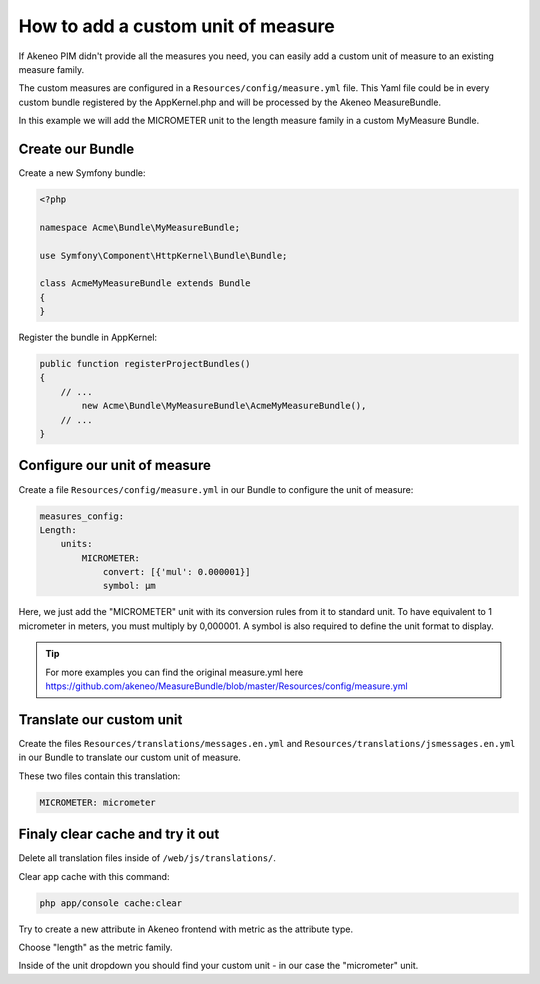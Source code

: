 How to add a custom unit of measure
===================================

If Akeneo PIM didn't provide all the measures you need, you can easily add a custom unit of measure to an existing measure family.

The custom measures are configured in a ``Resources/config/measure.yml`` file.
This Yaml file could be in every custom bundle registered by the AppKernel.php and will be processed by the Akeneo MeasureBundle.

In this example we will add the MICROMETER unit to the length measure family in a custom MyMeasure Bundle.

Create our Bundle
-----------------

Create a new Symfony bundle:

.. code-block:: php
	
	<?php

	namespace Acme\Bundle\MyMeasureBundle;

	use Symfony\Component\HttpKernel\Bundle\Bundle;

	class AcmeMyMeasureBundle extends Bundle
	{
	}
	
Register the bundle in AppKernel:

.. code-block:: php

    public function registerProjectBundles()
    {
        // ...
            new Acme\Bundle\MyMeasureBundle\AcmeMyMeasureBundle(),
        // ...
    }

Configure our unit of measure
-----------------------------
	
Create a file ``Resources/config/measure.yml`` in our Bundle to configure the unit of measure:

.. code-block:: yaml
	
    measures_config:
    Length:
        units:
            MICROMETER:
                convert: [{'mul': 0.000001}]
                symbol: μm

Here, we just add the "MICROMETER" unit with its conversion rules from it to standard unit. To have equivalent to 1 micrometer in meters, you must multiply by 0,000001. A symbol is also required to define the unit format to display. 

.. tip::
	For more examples you can find the original measure.yml here https://github.com/akeneo/MeasureBundle/blob/master/Resources/config/measure.yml

Translate our custom unit
-------------------------

Create the files ``Resources/translations/messages.en.yml`` and ``Resources/translations/jsmessages.en.yml`` in our Bundle to translate our custom unit of measure.

These two files contain this translation:

.. code-block:: yaml

	MICROMETER: micrometer
	
Finaly clear cache and try it out
---------------------------------

Delete all translation files inside of ``/web/js/translations/``.

Clear app cache with this command:

.. code-block:: bash

	php app/console cache:clear


Try to create a new attribute in Akeneo frontend with metric as the attribute type.

Choose "length" as the metric family.

Inside of the unit dropdown you should find your custom unit - in our case the "micrometer" unit.
